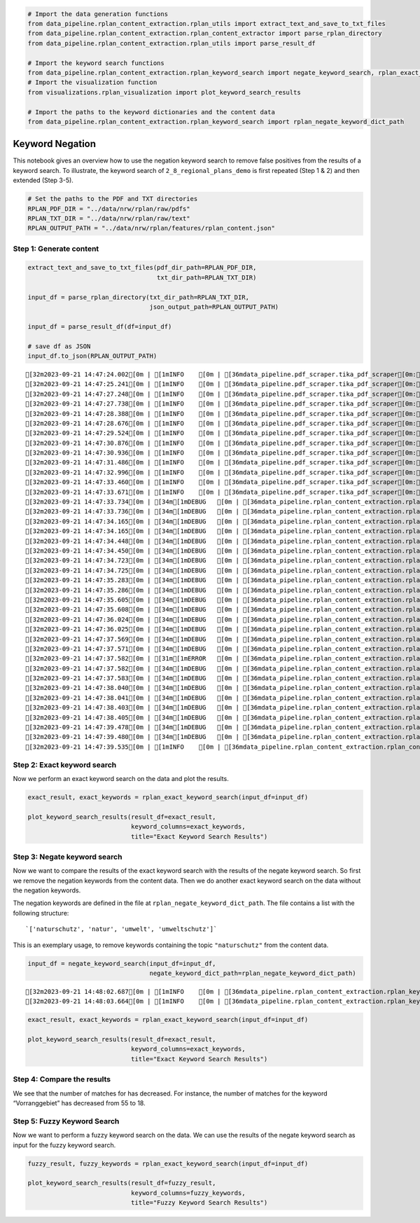 .. figure:: assets/dssg_banner.png
   :alt: dssg_banner


.. code:: ipython3

    # Import the data generation functions
    from data_pipeline.rplan_content_extraction.rplan_utils import extract_text_and_save_to_txt_files
    from data_pipeline.rplan_content_extraction.rplan_content_extractor import parse_rplan_directory
    from data_pipeline.rplan_content_extraction.rplan_utils import parse_result_df
    
    # Import the keyword search functions
    from data_pipeline.rplan_content_extraction.rplan_keyword_search import negate_keyword_search, rplan_exact_keyword_search
    # Import the visualization function
    from visualizations.rplan_visualization import plot_keyword_search_results
    
    # Import the paths to the keyword dictionaries and the content data
    from data_pipeline.rplan_content_extraction.rplan_keyword_search import rplan_negate_keyword_dict_path

Keyword Negation
================

This notebook gives an overview how to use the negation keyword search
to remove false positives from the results of a keyword search. To
illustrate, the keyword search of ``2_8_regional_plans_demo`` is first
repeated (Step 1 & 2) and then extended (Step 3-5).

.. code:: ipython3

    # Set the paths to the PDF and TXT directories
    RPLAN_PDF_DIR = "../data/nrw/rplan/raw/pdfs"
    RPLAN_TXT_DIR = "../data/nrw/rplan/raw/text"
    RPLAN_OUTPUT_PATH = "../data/nrw/rplan/features/rplan_content.json"

Step 1: Generate content
------------------------

.. code:: ipython3

    extract_text_and_save_to_txt_files(pdf_dir_path=RPLAN_PDF_DIR,
                                       txt_dir_path=RPLAN_TXT_DIR)
    
    input_df = parse_rplan_directory(txt_dir_path=RPLAN_TXT_DIR,
                                     json_output_path=RPLAN_OUTPUT_PATH)
    
    input_df = parse_result_df(df=input_df)
    
    # save df as JSON
    input_df.to_json(RPLAN_OUTPUT_PATH)


.. parsed-literal::

    [32m2023-09-21 14:47:24.002[0m | [1mINFO    [0m | [36mdata_pipeline.pdf_scraper.tika_pdf_scraper[0m:[36mpdf_parser_from_folder[0m:[36m63[0m - [1mParsing file: arnsberg-2001-bochum_hagen.pdf[0m
    [32m2023-09-21 14:47:25.241[0m | [1mINFO    [0m | [36mdata_pipeline.pdf_scraper.tika_pdf_scraper[0m:[36mpdf_parser_from_folder[0m:[36m63[0m - [1mParsing file: arnsberg-2004-dortmund_unna_hamm.pdf[0m
    [32m2023-09-21 14:47:27.248[0m | [1mINFO    [0m | [36mdata_pipeline.pdf_scraper.tika_pdf_scraper[0m:[36mpdf_parser_from_folder[0m:[36m63[0m - [1mParsing file: arnsberg-2008-siegen.pdf[0m
    [32m2023-09-21 14:47:27.738[0m | [1mINFO    [0m | [36mdata_pipeline.pdf_scraper.tika_pdf_scraper[0m:[36mpdf_parser_from_folder[0m:[36m63[0m - [1mParsing file: arnsberg-2012-kreis_soest_hochsauerlandkreis.pdf[0m
    [32m2023-09-21 14:47:28.388[0m | [1mINFO    [0m | [36mdata_pipeline.pdf_scraper.tika_pdf_scraper[0m:[36mpdf_parser_from_folder[0m:[36m63[0m - [1mParsing file: bielefeld-_.pdf[0m
    [32m2023-09-21 14:47:28.676[0m | [1mINFO    [0m | [36mdata_pipeline.pdf_scraper.tika_pdf_scraper[0m:[36mpdf_parser_from_folder[0m:[36m63[0m - [1mParsing file: detmold-2007-paderborn_hoexter.pdf[0m
    [32m2023-09-21 14:47:29.524[0m | [1mINFO    [0m | [36mdata_pipeline.pdf_scraper.tika_pdf_scraper[0m:[36mpdf_parser_from_folder[0m:[36m63[0m - [1mParsing file: duesseldorf-2018.pdf[0m
    [32m2023-09-21 14:47:30.876[0m | [1mINFO    [0m | [36mdata_pipeline.pdf_scraper.tika_pdf_scraper[0m:[36mpdf_parser_from_folder[0m:[36m63[0m - [1mParsing file: kÔÇØln-2006.pdf[0m
    [32m2023-09-21 14:47:30.936[0m | [1mINFO    [0m | [36mdata_pipeline.pdf_scraper.tika_pdf_scraper[0m:[36mpdf_parser_from_folder[0m:[36m63[0m - [1mParsing file: muenster-2004.pdf[0m
    [32m2023-09-21 14:47:31.486[0m | [1mINFO    [0m | [36mdata_pipeline.pdf_scraper.tika_pdf_scraper[0m:[36mpdf_parser_from_folder[0m:[36m63[0m - [1mParsing file: muenster-2014.pdf[0m
    [32m2023-09-21 14:47:32.996[0m | [1mINFO    [0m | [36mdata_pipeline.pdf_scraper.tika_pdf_scraper[0m:[36mpdf_parser_from_folder[0m:[36m63[0m - [1mParsing file: ruhr-2009.pdf[0m
    [32m2023-09-21 14:47:33.460[0m | [1mINFO    [0m | [36mdata_pipeline.pdf_scraper.tika_pdf_scraper[0m:[36mpdf_parser_from_folder[0m:[36m63[0m - [1mParsing file: ruhr-2021.pdf[0m
    [32m2023-09-21 14:47:33.671[0m | [1mINFO    [0m | [36mdata_pipeline.pdf_scraper.tika_pdf_scraper[0m:[36mpdf_parser_from_folder[0m:[36m74[0m - [1mParsing done.[0m
    [32m2023-09-21 14:47:33.734[0m | [34m[1mDEBUG   [0m | [36mdata_pipeline.rplan_content_extraction.rplan_content_extractor[0m:[36mparse_rplan_directory[0m:[36m341[0m - [34m[1m../data/nrw/rplan/raw/text\arnsberg-2001-bochum_hagen.txt[0m
    [32m2023-09-21 14:47:33.736[0m | [34m[1mDEBUG   [0m | [36mdata_pipeline.rplan_content_extraction.rplan_content_extractor[0m:[36mparse_rplan_directory[0m:[36m343[0m - [34m[1mProcessing file ../data/nrw/rplan/raw/text\arnsberg-2001-bochum_hagen.txt[0m
    [32m2023-09-21 14:47:34.165[0m | [34m[1mDEBUG   [0m | [36mdata_pipeline.rplan_content_extraction.rplan_content_extractor[0m:[36mparse_rplan_directory[0m:[36m341[0m - [34m[1m../data/nrw/rplan/raw/text\arnsberg-2004-dortmund_unna_hamm.txt[0m
    [32m2023-09-21 14:47:34.165[0m | [34m[1mDEBUG   [0m | [36mdata_pipeline.rplan_content_extraction.rplan_content_extractor[0m:[36mparse_rplan_directory[0m:[36m343[0m - [34m[1mProcessing file ../data/nrw/rplan/raw/text\arnsberg-2004-dortmund_unna_hamm.txt[0m
    [32m2023-09-21 14:47:34.448[0m | [34m[1mDEBUG   [0m | [36mdata_pipeline.rplan_content_extraction.rplan_content_extractor[0m:[36mparse_rplan_directory[0m:[36m341[0m - [34m[1m../data/nrw/rplan/raw/text\arnsberg-2008-siegen.txt[0m
    [32m2023-09-21 14:47:34.450[0m | [34m[1mDEBUG   [0m | [36mdata_pipeline.rplan_content_extraction.rplan_content_extractor[0m:[36mparse_rplan_directory[0m:[36m343[0m - [34m[1mProcessing file ../data/nrw/rplan/raw/text\arnsberg-2008-siegen.txt[0m
    [32m2023-09-21 14:47:34.723[0m | [34m[1mDEBUG   [0m | [36mdata_pipeline.rplan_content_extraction.rplan_content_extractor[0m:[36mparse_rplan_directory[0m:[36m341[0m - [34m[1m../data/nrw/rplan/raw/text\arnsberg-2012-kreis_soest_hochsauerlandkreis.txt[0m
    [32m2023-09-21 14:47:34.725[0m | [34m[1mDEBUG   [0m | [36mdata_pipeline.rplan_content_extraction.rplan_content_extractor[0m:[36mparse_rplan_directory[0m:[36m343[0m - [34m[1mProcessing file ../data/nrw/rplan/raw/text\arnsberg-2012-kreis_soest_hochsauerlandkreis.txt[0m
    [32m2023-09-21 14:47:35.283[0m | [34m[1mDEBUG   [0m | [36mdata_pipeline.rplan_content_extraction.rplan_content_extractor[0m:[36mparse_rplan_directory[0m:[36m341[0m - [34m[1m../data/nrw/rplan/raw/text\bielefeld-_.txt[0m
    [32m2023-09-21 14:47:35.286[0m | [34m[1mDEBUG   [0m | [36mdata_pipeline.rplan_content_extraction.rplan_content_extractor[0m:[36mparse_rplan_directory[0m:[36m343[0m - [34m[1mProcessing file ../data/nrw/rplan/raw/text\bielefeld-_.txt[0m
    [32m2023-09-21 14:47:35.605[0m | [34m[1mDEBUG   [0m | [36mdata_pipeline.rplan_content_extraction.rplan_content_extractor[0m:[36mparse_rplan_directory[0m:[36m341[0m - [34m[1m../data/nrw/rplan/raw/text\detmold-2007-paderborn_hoexter.txt[0m
    [32m2023-09-21 14:47:35.608[0m | [34m[1mDEBUG   [0m | [36mdata_pipeline.rplan_content_extraction.rplan_content_extractor[0m:[36mparse_rplan_directory[0m:[36m343[0m - [34m[1mProcessing file ../data/nrw/rplan/raw/text\detmold-2007-paderborn_hoexter.txt[0m
    [32m2023-09-21 14:47:36.024[0m | [34m[1mDEBUG   [0m | [36mdata_pipeline.rplan_content_extraction.rplan_content_extractor[0m:[36mparse_rplan_directory[0m:[36m341[0m - [34m[1m../data/nrw/rplan/raw/text\duesseldorf-2018.txt[0m
    [32m2023-09-21 14:47:36.025[0m | [34m[1mDEBUG   [0m | [36mdata_pipeline.rplan_content_extraction.rplan_content_extractor[0m:[36mparse_rplan_directory[0m:[36m343[0m - [34m[1mProcessing file ../data/nrw/rplan/raw/text\duesseldorf-2018.txt[0m
    [32m2023-09-21 14:47:37.569[0m | [34m[1mDEBUG   [0m | [36mdata_pipeline.rplan_content_extraction.rplan_content_extractor[0m:[36mparse_rplan_directory[0m:[36m341[0m - [34m[1m../data/nrw/rplan/raw/text\kÔÇØln-2006.txt[0m
    [32m2023-09-21 14:47:37.571[0m | [34m[1mDEBUG   [0m | [36mdata_pipeline.rplan_content_extraction.rplan_content_extractor[0m:[36mparse_rplan_directory[0m:[36m343[0m - [34m[1mProcessing file ../data/nrw/rplan/raw/text\kÔÇØln-2006.txt[0m
    [32m2023-09-21 14:47:37.582[0m | [31m[1mERROR   [0m | [36mdata_pipeline.rplan_content_extraction.rplan_content_extractor[0m:[36mparse_rplan_directory[0m:[36m347[0m - [31m[1mSkipping file ../data/nrw/rplan/raw/text\kÔÇØln-2006.txt due to error Format for file kÔÇØln-2006 not found, maybe it's not in the config file?[0m
    [32m2023-09-21 14:47:37.582[0m | [34m[1mDEBUG   [0m | [36mdata_pipeline.rplan_content_extraction.rplan_content_extractor[0m:[36mparse_rplan_directory[0m:[36m341[0m - [34m[1m../data/nrw/rplan/raw/text\muenster-2004.txt[0m
    [32m2023-09-21 14:47:37.583[0m | [34m[1mDEBUG   [0m | [36mdata_pipeline.rplan_content_extraction.rplan_content_extractor[0m:[36mparse_rplan_directory[0m:[36m343[0m - [34m[1mProcessing file ../data/nrw/rplan/raw/text\muenster-2004.txt[0m
    [32m2023-09-21 14:47:38.040[0m | [34m[1mDEBUG   [0m | [36mdata_pipeline.rplan_content_extraction.rplan_content_extractor[0m:[36mparse_rplan_directory[0m:[36m341[0m - [34m[1m../data/nrw/rplan/raw/text\muenster-2014.txt[0m
    [32m2023-09-21 14:47:38.041[0m | [34m[1mDEBUG   [0m | [36mdata_pipeline.rplan_content_extraction.rplan_content_extractor[0m:[36mparse_rplan_directory[0m:[36m343[0m - [34m[1mProcessing file ../data/nrw/rplan/raw/text\muenster-2014.txt[0m
    [32m2023-09-21 14:47:38.403[0m | [34m[1mDEBUG   [0m | [36mdata_pipeline.rplan_content_extraction.rplan_content_extractor[0m:[36mparse_rplan_directory[0m:[36m341[0m - [34m[1m../data/nrw/rplan/raw/text\ruhr-2009.txt[0m
    [32m2023-09-21 14:47:38.405[0m | [34m[1mDEBUG   [0m | [36mdata_pipeline.rplan_content_extraction.rplan_content_extractor[0m:[36mparse_rplan_directory[0m:[36m343[0m - [34m[1mProcessing file ../data/nrw/rplan/raw/text\ruhr-2009.txt[0m
    [32m2023-09-21 14:47:39.478[0m | [34m[1mDEBUG   [0m | [36mdata_pipeline.rplan_content_extraction.rplan_content_extractor[0m:[36mparse_rplan_directory[0m:[36m341[0m - [34m[1m../data/nrw/rplan/raw/text\ruhr-2021.txt[0m
    [32m2023-09-21 14:47:39.480[0m | [34m[1mDEBUG   [0m | [36mdata_pipeline.rplan_content_extraction.rplan_content_extractor[0m:[36mparse_rplan_directory[0m:[36m343[0m - [34m[1mProcessing file ../data/nrw/rplan/raw/text\ruhr-2021.txt[0m
    [32m2023-09-21 14:47:39.535[0m | [1mINFO    [0m | [36mdata_pipeline.rplan_content_extraction.rplan_content_extractor[0m:[36mparse_rplan_directory[0m:[36m357[0m - [1mParsing done. Saved to ../data/nrw/rplan/features/rplan_content.json[0m


Step 2: Exact keyword search
----------------------------

Now we perform an exact keyword search on the data and plot the results.

.. code:: ipython3

    exact_result, exact_keywords = rplan_exact_keyword_search(input_df=input_df)
    
    plot_keyword_search_results(result_df=exact_result,
                                keyword_columns=exact_keywords,
                                title="Exact Keyword Search Results")



.. image:: 3_2_keyword_negation_files/3_2_keyword_negation_7_0.png


Step 3: Negate keyword search
-----------------------------

Now we want to compare the results of the exact keyword search with the
results of the negate keyword search. So first we remove the negation
keywords from the content data. Then we do another exact keyword search
on the data without the negation keywords.

The negation keywords are defined in the file at
``rplan_negate_keyword_dict_path``. The file contains a list with the
following structure:

::

       `['naturschutz', 'natur', 'umwelt', 'umweltschutz']`

This is an exemplary usage, to remove keywords containing the topic
``"naturschutz"`` from the content data.

.. code:: ipython3

    input_df = negate_keyword_search(input_df=input_df,
                                     negate_keyword_dict_path=rplan_negate_keyword_dict_path)


.. parsed-literal::

    [32m2023-09-21 14:48:02.687[0m | [1mINFO    [0m | [36mdata_pipeline.rplan_content_extraction.rplan_keyword_search[0m:[36mnegate_keyword_search[0m:[36m135[0m - [1mNegate keywords: ['naturschutz', 'natur', 'umwelt', 'umweltschutz'][0m
    [32m2023-09-21 14:48:03.664[0m | [1mINFO    [0m | [36mdata_pipeline.rplan_content_extraction.rplan_keyword_search[0m:[36mnegate_keyword_search[0m:[36m143[0m - [1mRemoved 614 rows with negate keywords[0m


.. code:: ipython3

    exact_result, exact_keywords = rplan_exact_keyword_search(input_df=input_df)
    
    plot_keyword_search_results(result_df=exact_result,
                                keyword_columns=exact_keywords,
                                title="Exact Keyword Search Results")



.. image:: 3_2_keyword_negation_files/3_2_keyword_negation_10_0.png


Step 4: Compare the results
---------------------------

We see that the number of matches for has decreased. For instance, the
number of matches for the keyword “Vorranggebiet” has decreased from 55
to 18.

Step 5: Fuzzy Keyword Search
----------------------------

Now we want to perform a fuzzy keyword search on the data. We can use
the results of the negate keyword search as input for the fuzzy keyword
search.

.. code:: ipython3

    fuzzy_result, fuzzy_keywords = rplan_exact_keyword_search(input_df=input_df)
    
    plot_keyword_search_results(result_df=fuzzy_result,
                                keyword_columns=fuzzy_keywords,
                                title="Fuzzy Keyword Search Results")



.. image:: 3_2_keyword_negation_files/3_2_keyword_negation_12_0.png

